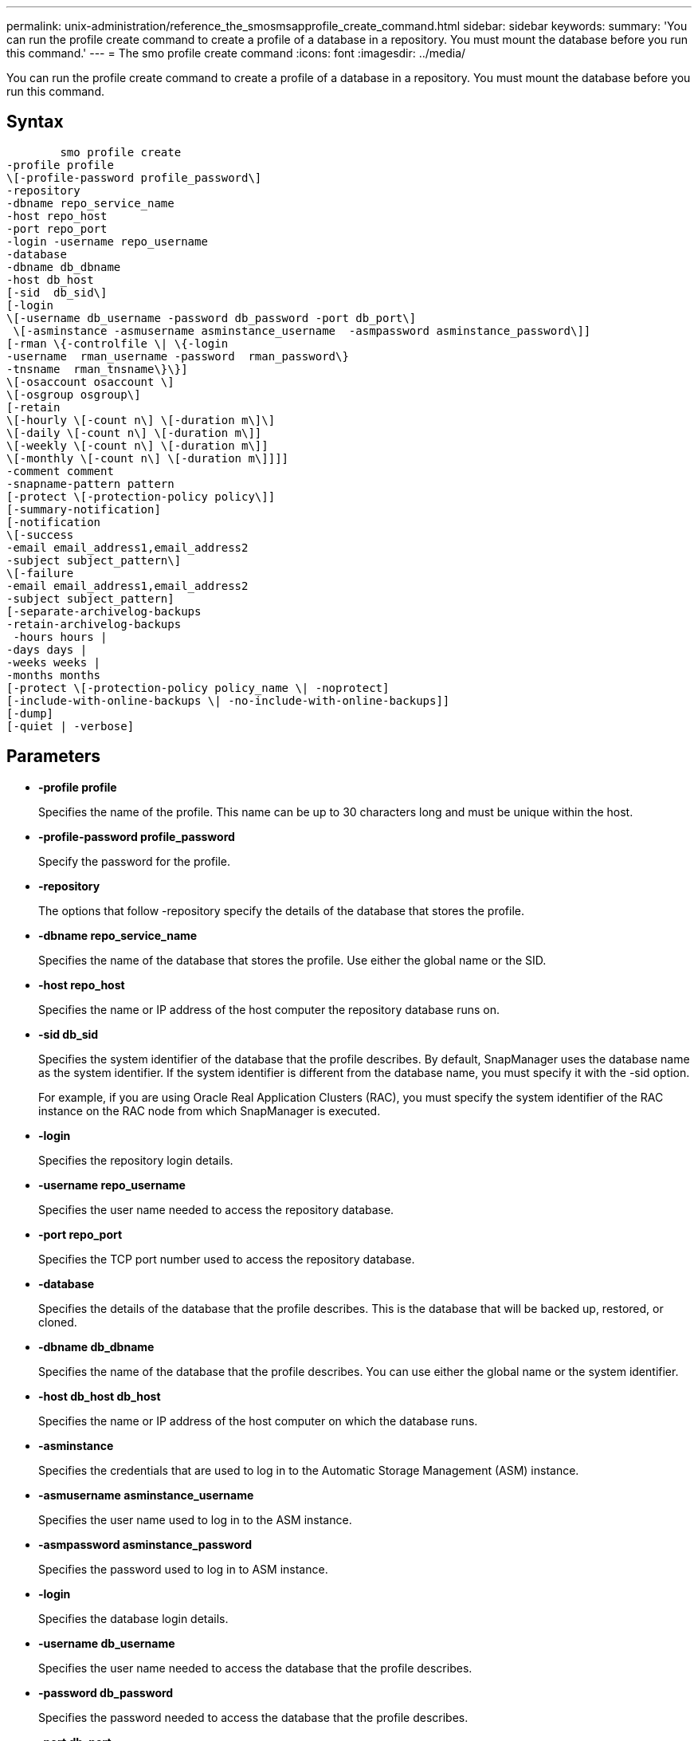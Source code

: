 ---
permalink: unix-administration/reference_the_smosmsapprofile_create_command.html
sidebar: sidebar
keywords: 
summary: 'You can run the profile create command to create a profile of a database in a repository. You must mount the database before you run this command.'
---
= The smo profile create command
:icons: font
:imagesdir: ../media/

[.lead]
You can run the profile create command to create a profile of a database in a repository. You must mount the database before you run this command.

== Syntax

----

        smo profile create 
-profile profile
\[-profile-password profile_password\] 
-repository 
-dbname repo_service_name 
-host repo_host 
-port repo_port 
-login -username repo_username 
-database 
-dbname db_dbname 
-host db_host
[-sid  db_sid\]
[-login 
\[-username db_username -password db_password -port db_port\] 
 \[-asminstance -asmusername asminstance_username  -asmpassword asminstance_password\]]   
[-rman \{-controlfile \| \{-login 
-username  rman_username -password  rman_password\} 
-tnsname  rman_tnsname\}\}]
\[-osaccount osaccount \]
\[-osgroup osgroup\]
[-retain 
\[-hourly \[-count n\] \[-duration m\]\] 
\[-daily \[-count n\] \[-duration m\]] 
\[-weekly \[-count n\] \[-duration m\]] 
\[-monthly \[-count n\] \[-duration m\]]]] 
-comment comment 
-snapname-pattern pattern 
[-protect \[-protection-policy policy\]] 
[-summary-notification] 
[-notification 
\[-success 
-email email_address1,email_address2 
-subject subject_pattern\] 
\[-failure  
-email email_address1,email_address2 
-subject subject_pattern] 
[-separate-archivelog-backups
-retain-archivelog-backups
 -hours hours |
-days days |
-weeks weeks |
-months months
[-protect \[-protection-policy policy_name \| -noprotect]
[-include-with-online-backups \| -no-include-with-online-backups]]
[-dump]
[-quiet | -verbose]
----

== Parameters

* *-profile profile*
+
Specifies the name of the profile. This name can be up to 30 characters long and must be unique within the host.

* *-profile-password profile_password*
+
Specify the password for the profile.

* *-repository*
+
The options that follow -repository specify the details of the database that stores the profile.

* *-dbname repo_service_name*
+
Specifies the name of the database that stores the profile. Use either the global name or the SID.

* *-host repo_host*
+
Specifies the name or IP address of the host computer the repository database runs on.

* *-sid db_sid*
+
Specifies the system identifier of the database that the profile describes. By default, SnapManager uses the database name as the system identifier. If the system identifier is different from the database name, you must specify it with the -sid option.
+
For example, if you are using Oracle Real Application Clusters (RAC), you must specify the system identifier of the RAC instance on the RAC node from which SnapManager is executed.

* *-login*
+
Specifies the repository login details.

* *-username repo_username*
+
Specifies the user name needed to access the repository database.

* *-port repo_port*
+
Specifies the TCP port number used to access the repository database.

* *-database*
+
Specifies the details of the database that the profile describes. This is the database that will be backed up, restored, or cloned.

* *-dbname db_dbname*
+
Specifies the name of the database that the profile describes. You can use either the global name or the system identifier.

* *-host db_host db_host*
+
Specifies the name or IP address of the host computer on which the database runs.

* *-asminstance*
+
Specifies the credentials that are used to log in to the Automatic Storage Management (ASM) instance.

* *-asmusername asminstance_username*
+
Specifies the user name used to log in to the ASM instance.

* *-asmpassword asminstance_password*
+
Specifies the password used to log in to ASM instance.

* *-login*
+
Specifies the database login details.

* *-username db_username*
+
Specifies the user name needed to access the database that the profile describes.

* *-password db_password*
+
Specifies the password needed to access the database that the profile describes.

* *-port db_port*
+
Specifies the TCP port number used to access the database that the profile describes.

* *-rman*
+
Specifies the details that SnapManager uses to catalog backups with Oracle Recovery Manager (RMAN).

* *-controlfile*
+
Specifies the target database control files instead of a catalog as the RMAN repository.

* *-login*
+
Specifies the RMAN login details.

* *-password rman_password*
+
Specifies the password used to log in to the RMAN catalog.

* *-username rman_username*
+
Specifies the user name used to log in to the RMAN catalog.

* *-tnsname tnsname*
+
Specifies the tnsname connection name (this is defined in the tsname.ora file).

* *-osaccount osaccount*
+
Specifies the name of the Oracle database user account. SnapManager uses this account to perform the Oracle operations such as startup and shutdown. It is typically the user who owns the Oracle software on the host, for example, oracle.

* *-osgroup osgroup*
+
Specifies the name of the Oracle database group name associated with the oracle account.

* *-retain [-hourly [-count n] [-duration m]] [-daily [-count n] [-duration m]] [-weekly [-count n] [-duration m]] [-monthly [-count n] [-duration m]]*
+
Specifies the retention policy for a backup where either or both of a retention count along with a retention duration for a retention class (hourly, daily, weekly, monthly).
+
For each retention class, either or both of a retention count or a retention duration may be specified. The duration is in units of the class (for example, hours for hourly, days for daily). For instance, if the user specifies only a retention duration of 7 for daily backups, then SnapManager will not limit the number of daily backups for the profile (because the retention count is 0), but SnapManager will automatically delete daily backups created over 7 days ago.

* *-comment comment*
+
Specifies the comment for a profile describing the profile domain.

* *-snapname-pattern pattern*
+
Specifies the naming pattern for Snapshot copies. You can also include custom text, for example, HAOPS for highly available operations, in all Snapshot copy names. You can change the Snapshot copy naming pattern when you create a profile or after the profile has been created. The updated pattern applies only to Snapshot copies that have not yet been created. Snapshot copies that exist retain the previous Snapname pattern. You can use several variables in the pattern text.

* *-protect -protection-policy policy*
+
Indicates whether the backup should be protected to secondary storage.
+
NOTE: If -protectis specified without -protection-policy, then the dataset will not have a protection policy. If -protect is specified and -protection-policy is not set when the profile is created, then it may be set later bysmo profile update command or set by the storage administrator through Protection Manager's console.

* *-summary-notification*
+
Specifies that summary email notification is enabled for the new profile.

* *-notification  -success-email  e-mail_address1,e-mail address2  -subject  subject_pattern*
+
Specifies that email notification is enabled for the new profile so that emails are received by recipients when the SnapManager operation succeeds. You must enter a single email address or multiple email addresses to which email alerts will be sent and an email subject pattern for the new profile.
+
You can also include custom subject text for the new profile. You can change the subject text when you create a profile or after the profile has been created. The updated subject applies only to the emails that are not sent. You can use several variables for the email subject.

* *-notification  -failure  -email  e-mail_address1,e-mail address2  -subject  subject_pattern*
+
Specifies that enable email notification is enabled for the new profile so that emails are received by recipients when the SnapManager operation fails. You must enter a single email address or multiple email addresses to which email alerts will be sent and an email subject pattern for the new profile.
+
You can also include custom subject text for the new profile. You can change the subject text when you create a profile or after the profile has been created. The updated subject applies only to the emails that are not sent. You can use several variables for the email subject.

* *-separate-archivelog-backups*
+
Specifies that the archive log backup is separated from datafile backup. This is an optional parameter you can provide while creating the profile. After you separate the backup using this option, you can either take data files-only backup or archive logs-only backup.

* *-retain-archivelog-backups -hours hours | -daysdays | -weeksweeks| -monthsmonths*
+
Specifies that the archive log backups are retained based on the archive log retention duration (hourly, daily, weekly, monthly).

* *protect [-protection-policypolicy_name] | -noprotect*
+
Specifies to protect the archive log files based on the archive log protection policy.
+
The -noprotect option specifies not to protect the archive log files.

* *-quiet*
+
Displays only error messages in the console. The default is to display error and warning messages.

* *-verbose*
+
Displays error, warning, and informational messages in the console.

* *-include-with-online-backups*
+
Specifies that the archive log backup is included along with the online database backup.

* *-no-include-with-online-backups*
+
Specifies that the archive log backups are not included along with the online database backup.

* *-dump*
+
Specifies that the dump files are collected after the successful profile create operation.

== Example

The following example shows the creation of a profile with hourly retention policy and email notification:

----
smo profile create -profile test_rbac -profile-password netapp -repository -dbname SMOREP -host hostname.org.com -port 1521 -login -username smorep -database -dbname
RACB -host saal -sid racb1 -login -username sys -password netapp -port 1521 -rman -controlfile -retain -hourly -count 30 -verbose
Operation Id [8abc01ec0e78ebda010e78ebe6a40005] succeeded.
----

*Related information*

xref:concept_managing_profiles_for_efficient_backups.adoc[Managing profiles for efficient backups]

xref:reference_the_smosmsapprotection_policy_command.adoc[The smo protection-policy command]

xref:concept_snapshot_copy_naming.adoc[Snapshot copy naming]

xref:concept_how_snapmanager_retains_backups_on_the_local_storage.adoc[How SnapManager retains backups on the local storage]
